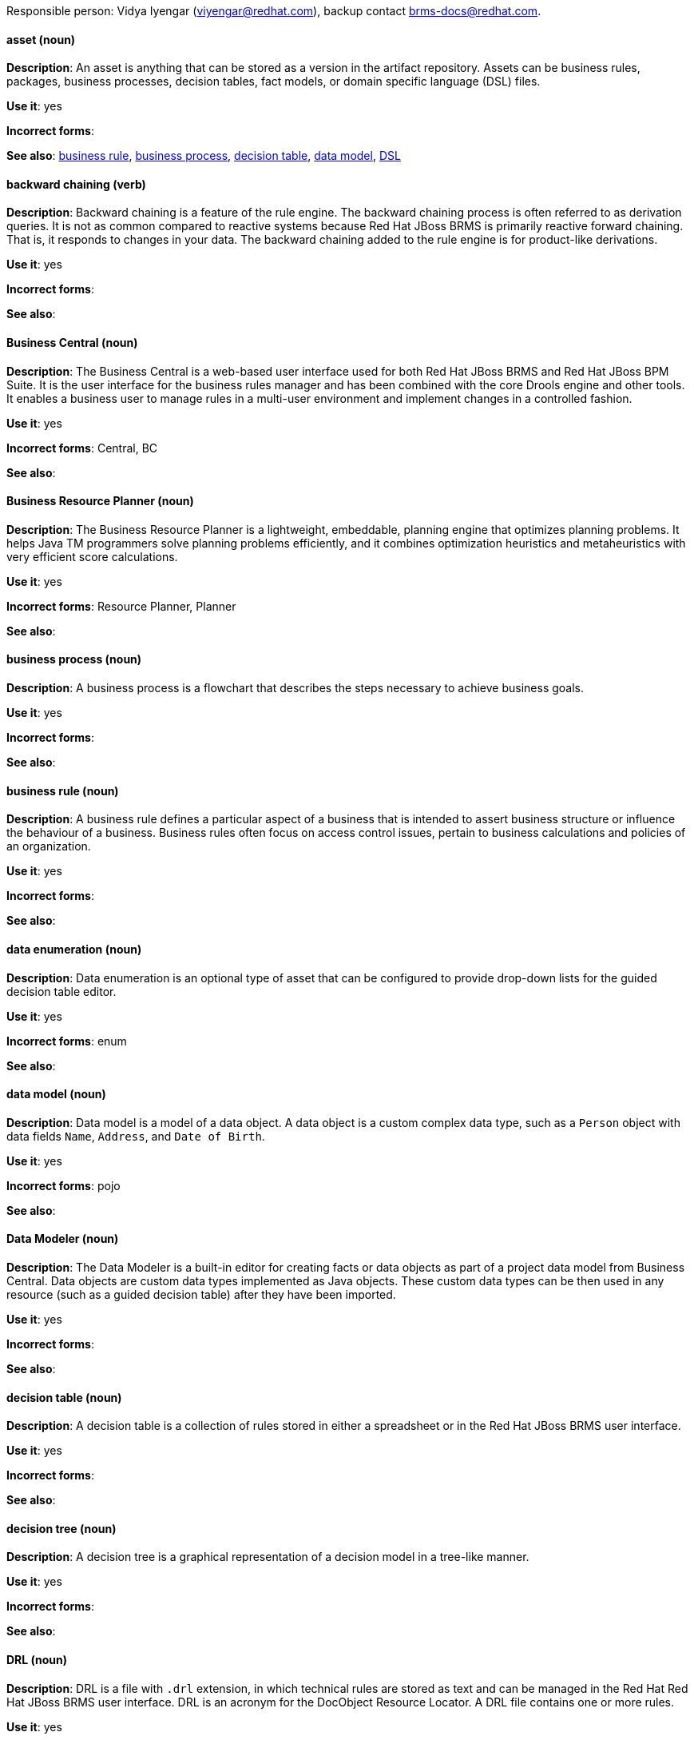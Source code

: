 [[red-hat-jboss-bxms-conventions]]

Responsible person: Vidya Iyengar (viyengar@redhat.com), backup contact brms-docs@redhat.com. 

[discrete]
==== asset (noun)
[[asset]]
*Description*: An asset is anything that can be stored as a version in the artifact repository. Assets can be business rules, packages, business processes, decision tables, fact models, or domain specific language (DSL) files.

*Use it*: yes

*Incorrect forms*:

*See also*: xref:business-rule[business rule], xref:business-process[business process], xref:decision-table[decision table], xref:data-model[data model], xref:dsl[DSL]


[discrete]
==== backward chaining (verb)
[[backward-chaining]]
*Description*: Backward chaining is a feature of the rule engine. The backward chaining process is often referred to as derivation queries. It is not as common compared to reactive systems because Red Hat JBoss BRMS is primarily reactive forward chaining. That is, it responds to changes in your data. The backward chaining added to the rule engine is for product-like derivations.

*Use it*: yes

*Incorrect forms*:

*See also*: 


[discrete]
==== Business Central (noun)
[[business-central]]
*Description*: The Business Central is a web-based user interface used for both Red Hat JBoss BRMS and Red Hat JBoss BPM Suite. It is the user interface for the business rules manager and has been combined with the core Drools engine and other tools. It enables a business user to manage rules in a multi-user environment and implement changes in a controlled fashion.

*Use it*: yes

*Incorrect forms*: Central, BC

*See also*: 


[discrete]
==== Business Resource Planner (noun)
[[business-resource-planner]]
*Description*: The Business Resource Planner is a lightweight, embeddable, planning engine that optimizes planning problems. It helps Java TM programmers solve planning problems efficiently, and it combines optimization heuristics and metaheuristics with very efficient score calculations.

*Use it*: yes

*Incorrect forms*: Resource Planner, Planner

*See also*: 

[discrete]
==== business process (noun)
[[business-process]]
*Description*: A business process is a flowchart that describes the steps necessary to achieve business goals.

*Use it*: yes

*Incorrect forms*: 

*See also*: 




[discrete]
==== business rule (noun)
[[business-rule]]
*Description*: A business rule defines a particular aspect of a business that is intended to assert business structure or influence the behaviour of a business. Business rules often focus on access control issues, pertain to business calculations and policies of an organization. 

*Use it*: yes

*Incorrect forms*: 

*See also*: 



[discrete]
==== data enumeration (noun)
[[data-enumeration]]
*Description*: Data enumeration is an optional type of asset that can be configured to provide drop-down lists for the guided decision table editor.

*Use it*: yes

*Incorrect forms*: enum

*See also*: 


[discrete]
==== data model (noun)
[[data-model]]
*Description*: Data model is a model of a data object. A data object is a custom complex data type, such as a `Person` object with data fields `Name`, `Address`, and `Date of Birth`.

*Use it*: yes

*Incorrect forms*: pojo

*See also*: 


[discrete]
==== Data Modeler (noun)
[[data-modeler]]
*Description*: The Data Modeler is a built-in editor for creating facts or data objects as part of a project data model from Business Central. Data objects are custom data types implemented as Java objects. These custom data types can be then used in any resource (such as a guided decision table) after they have been imported.

*Use it*: yes

*Incorrect forms*: 

*See also*: 


[discrete]
==== decision table (noun)
[[decision-table]]
*Description*: A decision table is a collection of rules stored in either a spreadsheet or in the Red Hat JBoss BRMS user interface.

*Use it*: yes

*Incorrect forms*: 

*See also*: 


[discrete]
==== decision tree (noun)
[[decision-tree]]
*Description*: A decision tree is a graphical representation of a decision model in a tree-like manner.

*Use it*: yes

*Incorrect forms*: 

*See also*: 


[discrete]
==== DRL (noun)
[[drl]]
*Description*: DRL is a file with `.drl` extension, in which technical rules are stored as text and can be managed in the Red Hat Red Hat JBoss BRMS user interface. DRL is an acronym for the DocObject Resource Locator. A DRL file contains one or more rules.

*Use it*: yes

*Incorrect forms*: drl

*See also*: 



[discrete]
==== DSL (noun)
[[dsl]]
*Description*: DSL is used to create a rule language that is dedicated to your problem domain. DSL is an acronym for domain specific language. A set of DSL definitions consists of transformations from DSL sentences to DRL constructs, which lets you use of all the underlying rule language and engine features. You can write rules in DSL rule (DSLR) files, which are translated into DRL files.

*Use it*: yes

*Incorrect forms*: dsl

*See also*: 


[discrete]
==== Drools Expert (noun)
[[drools-expert]]
*Description*: The Drools Expert is a pattern matching based rule engine that runs on Java EE application servers, Red Hat JBoss BRMS platform, or bundled with Java applications. It comprises an inference engine, a production memory, and a working memory. Rules are stored in the production memory and the facts that the inference engine matches the rules against are stored in the working memory.

*Use it*: yes

*Incorrect forms*: 

*See also*: 


[discrete]
==== guided editor (noun)
[[guided-editor]]
*Description*: The guided editor is an editor for creating and editing business rules. Rules edited in the guided editor use the Business Rules Language (BRL) format. The guided editor prompts users for input based on the object model of the rule being edited.

*Use it*: yes

*Incorrect forms*: Editor, GUI editor, Business Central editor

*See also*: xref:business-central[Business Central]


[discrete]
==== inference engine (noun)
[[inference-engine]]
*Description*: The inference engine is a part of the Red Hat JBoss BRMS engine, which matches production facts and data to rules. It is often called the brain of a production rules system because it is able to scale to a large number of rules and facts. It makes inferences based on its existing knowledge and performs the actions based on what it infers from the information.

*Use it*: yes

*Incorrect forms*: BRMS engine, engine

*See also*: 


[discrete]
==== Intelligent Process Server (noun)
[[intelligent-process-server]]
*Description*: The Intelligent Process Server is a standalone, out-of-the-box component that can be used to instantiate and execute rules and processes. The Intelligent Process Server is created as a WAR file that can be deployed on any web container.

*Use it*: yes

*Incorrect forms*: Kie server

*See also*: 


[discrete]
==== KJAR (noun)
[[kjar]]
*Description*: Red Hat JBoss BPM Suite provides a simplified and complete deployment mechanism that is based entirely on Apache Maven artifacts. These artifacts, also known as KJARs, are simple jar files that include a descriptor for the KIE system to produce KieBase and KieSession. The KJAR descriptor is represented as the `kmodule.xml` file.

*Use it*: yes

*Incorrect forms*: kjar, kJAR

*See also*: 



[discrete]
==== KIE (noun)
[[kie]]
*Description*: KIE is a knowledge solution for Red Hat JBoss BRMS and JBoss BPM Suite. KIE is an acronym for Knowledge Is Everything. KIE is also used for the generic parts of a unified API such as building, deploying, and loading.

*Use it*: yes

*Incorrect forms*: kie, Kie, knowledge

*See also*: 



[discrete]
==== KIE API (noun)
[[kie-api]]
*Description*: The KIE API is a knowledge-centric API, where rules and processes are first class citizens. KIE is used for the generic parts of unified API such as building, deploying, and loading.

*Use it*: yes

*Incorrect forms*: kie, Kie, knowledge API

*See also*: 


[discrete]
==== KIE base (noun)
[[kie-base]]
*Description*: The KIE base is a repository of the application’s knowledge definitions. The name of the Java object is `KieBase`. It contains rules, processes, functions, and type models. A KIE base does not contain runtime data, instead KIE sessions are created from the `KieBase` into which data can be inserted and process instances started. 

*Use it*: yes

*Incorrect forms*: kbase, knowledge base

*See also*: 


[discrete]
==== KIE session (noun)
[[kie-session]]
*Description*: A KIE session stores runtime data created from a KIE base. The name of the Java object is `KieSession`. After the KIE base is loaded, a session can be created to interact with the engine. The session can then be used to start new processes and signal events.

*Use it*: yes

*Incorrect forms*: ksession, knowledge session

*See also*: 



[discrete]
==== knowledge store (noun)
[[knowledge-store]]
*Description*: Knowledge store is a centralized repository for your business knowledge. The knowledge store connects to the Git repository to store various knowledge assets and artifacts at a single location.

*Use it*: yes

*Incorrect forms*: 

*See also*: 


[discrete]
==== organizational unit (noun)
[[organizational-unit]]
*Description*: An organizational unit is a directory comprising repositories that store business assets.

*Use it*: yes

*Incorrect forms*: 

*See also*: 


[discrete]
==== package (noun)
[[package]]
*Description*: A package is a deployable collection of assets. Rules and other assets must be collected into a package before they can be deployed. When a package is built, the assets contained in the package are validated and compiled into a deployable package.

*Use it*: yes

*Incorrect forms*: 

*See also*: 



[discrete]
==== project (noun)
[[bpms-project]]
*Description*: A project is a container that comprises packages of assets (business processes, rules, work definitions, decision tables, fact models, data models, and DSLs) and is located in the knowledge repository. This container that defines the properties of the KIE base and KIE session that are applied to its content. You can edit these entities in the project editor in Business Central.

*Use it*: yes

*Incorrect forms*: 

*See also*: xref:business-rule[business rule], xref:business-process[business process]



[discrete]
==== Realtime Decision Server (noun)
[[realtime-decision-server]]
*Description*: The Realtime Decision Server is a standalone, built-in component that can be used to instantiate and execute rules through interfaces available for REST, JMS, or a Java client side applications. Created as a web deployable WAR file, this server can be deployed on any web container. The current version of the Realtime Decision Server is included with default extensions for both Red Hat JBoss BRMS and Red Hat JBoss BPM Suite.

*Use it*: yes

*Incorrect forms*: Decision Server, Kie Server

*See also*: 


[discrete]
==== Red Hat JBoss BRMS (noun)
[[brms]]
*Description*: Red Hat JBoss BRMS is a comprehensive platform for business rules management, business resource optimization, and complex event processing (CEP). BRMS stands for Business Rules Management System (BRMS). Organizations can use Red Hat JBoss BRMS to  incorporate sophisticated decision logic into line-of-business applications and quickly update underlying business rules as market conditions change.

*Use it*: yes

*Incorrect forms*: BRMS, BRM, JBoss BRMS

*See also*: 


[discrete]
==== Red Hat JBoss BPM Suite (noun)
[[bpms]]
*Description*: Red Hat JBoss BPM Suite is the JBoss platform for Business Process Management (BPM). It enables enterprise business and IT users to document, simulate, manage, automate, and monitor business processes and policies. It is designed to empower business and IT users to collaborate more effectively, so business applications can be changed more easily and quickly.

*Use it*: yes

*Incorrect forms*: BPMS, BPM, JBoss BPMS

*See also*: 


[discrete]
==== rule (noun)
[[rule]]
*Description*: A rule provides the logic for the rule engine to execute against. A rule includes a name, attributes, a “when” statement on the left hand side of the rule, and a “then” statement on the right hand side of the rule.

*Use it*: yes

*Incorrect forms*: technical rule

*See also*: 


[discrete]
==== rule template (noun)
[[rule-template]]
*Description*: A rule template enables the user to define a rule structure. They provide a placeholder for values and data, and they populate templates to generate many rules.

*Use it*: yes

*Incorrect forms*: 

*See also*: 


[discrete]
==== runtime manager (noun)
[[runtime-manager]]
*Description*: The runtime manager is an interface that enables and simplifies the usage of a KIE API within the processes. The name of the interface is `RuntimeManager`. It provides configurable strategies that control actual runtime execution.The strategies are singleton, per request, and per process instance.

*Use it*: yes

*Incorrect forms*: 

*See also*: xref:kie-api[KIE API]


[discrete]
==== Scorecard (noun)
[[scorecard]]
*Description*: Scorecard is a risk management tool which is a graphical representation of a formula used to calculate an overall score. It is mostly used by financial institutions or banks to calculate the risk they can take to sell a product in market. Thus, it can predict the likelihood or probability of a certain outcome. Red Hat JBoss BRMS supports additive scorecards that calculates an overall score by adding all partial scores assigned to individual rule conditions.

*Use it*: yes

*Incorrect forms*: 

*See also*: 


[discrete]
==== truth maintenance system (noun)
[[truth-maintenance-system]]
*Description*: The truth maintenance system uses the mechanism of truth maintenance to efficiently handle the inferred information from rules. A truth maintenance system (TMS) refers to the ability of the inference engine to enforce truthfulness when applying rules. It provides justified reasoning for each and every action taken by the inference engine and validates the conclusions of the engine. If the inference engine asserts data as a result of firing a rule, the engine uses the truth maintenance to justify the assertion.

*Use it*: yes

*Incorrect forms*: 

*See also*: 


[discrete]
==== working memory (noun)
[[working-memory]]
*Description*: Working memory is a stateful object that provides temporary storage and enables manipulation of facts. The working memory includes an API that contains methods which enable access to the working memory from rule files.

*Use it*: yes

*Incorrect forms*: 

*See also*: 
